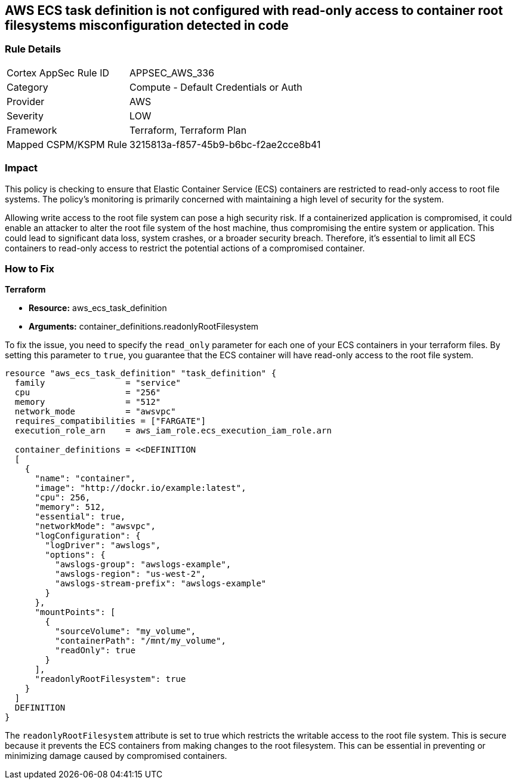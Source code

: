 
== AWS ECS task definition is not configured with read-only access to container root filesystems misconfiguration detected in code

=== Rule Details

[cols="1,2"]
|===
|Cortex AppSec Rule ID |APPSEC_AWS_336
|Category |Compute - Default Credentials or Auth
|Provider |AWS
|Severity |LOW
|Framework |Terraform, Terraform Plan
|Mapped CSPM/KSPM Rule |3215813a-f857-45b9-b6bc-f2ae2cce8b41
|===


=== Impact
This policy is checking to ensure that Elastic Container Service (ECS) containers are restricted to read-only access to root file systems. The policy's monitoring is primarily concerned with maintaining a high level of security for the system.

Allowing write access to the root file system can pose a high security risk. If a containerized application is compromised, it could enable an attacker to alter the root file system of the host machine, thus compromising the entire system or application. This could lead to significant data loss, system crashes, or a broader security breach. Therefore, it's essential to limit all ECS containers to read-only access to restrict the potential actions of a compromised container.

=== How to Fix

*Terraform*

* *Resource:* aws_ecs_task_definition
* *Arguments:* container_definitions.readonlyRootFilesystem

To fix the issue, you need to specify the `read_only` parameter for each one of your ECS containers in your terraform files. By setting this parameter to `true`, you guarantee that the ECS container will have read-only access to the root file system.

[source,hcl]
----
resource "aws_ecs_task_definition" "task_definition" {
  family                = "service"
  cpu                   = "256"
  memory                = "512"
  network_mode          = "awsvpc"
  requires_compatibilities = ["FARGATE"]
  execution_role_arn    = aws_iam_role.ecs_execution_iam_role.arn

  container_definitions = <<DEFINITION
  [
    {
      "name": "container",
      "image": "http://dockr.io/example:latest",
      "cpu": 256,
      "memory": 512,
      "essential": true,
      "networkMode": "awsvpc",
      "logConfiguration": {
        "logDriver": "awslogs",
        "options": {
          "awslogs-group": "awslogs-example",
          "awslogs-region": "us-west-2",
          "awslogs-stream-prefix": "awslogs-example"
        }
      },
      "mountPoints": [
        {
          "sourceVolume": "my_volume",
          "containerPath": "/mnt/my_volume",
          "readOnly": true
        }
      ],
      "readonlyRootFilesystem": true
    }
  ]
  DEFINITION
}
----

The `readonlyRootFilesystem` attribute is set to true which restricts the writable access to the root file system. This is secure because it prevents the ECS containers from making changes to the root filesystem. This can be essential in preventing or minimizing damage caused by compromised containers.

